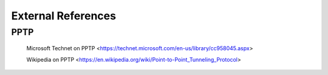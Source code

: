 $$$$$$$$$$$$$$$$$$$
External References
$$$$$$$$$$$$$$$$$$$

.. _ext-ref-pptp:

PPTP
====

 |tn_el_pptp_title| <|tn_el_pptp_url|>

 |wk_el_pptp_title| <|wk_el_pptp_url|>


.. |tn_el_pptp_title| replace:: Microsoft Technet on PPTP
.. |tn_el_pptp_url| replace:: https://technet.microsoft.com/en-us/library/cc958045.aspx

.. |wk_el_pptp_title| replace:: Wikipedia on PPTP
.. |wk_el_pptp_url| replace:: https://en.wikipedia.org/wiki/Point-to-Point_Tunneling_Protocol